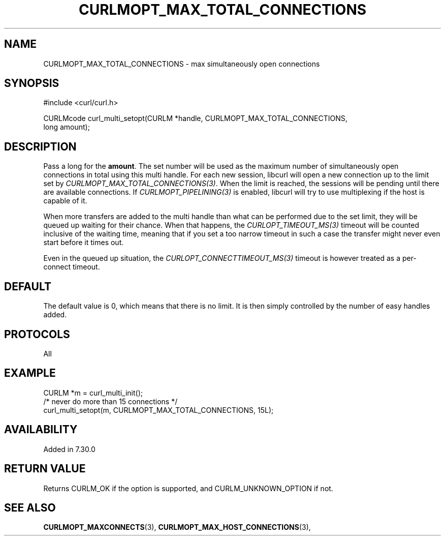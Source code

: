 .\" **************************************************************************
.\" *                                  _   _ ____  _
.\" *  Project                     ___| | | |  _ \| |
.\" *                             / __| | | | |_) | |
.\" *                            | (__| |_| |  _ <| |___
.\" *                             \___|\___/|_| \_\_____|
.\" *
.\" * Copyright (C) 1998 - 2021, Daniel Stenberg, <daniel@haxx.se>, et al.
.\" *
.\" * This software is licensed as described in the file COPYING, which
.\" * you should have received as part of this distribution. The terms
.\" * are also available at https://curl.se/docs/copyright.html.
.\" *
.\" * You may opt to use, copy, modify, merge, publish, distribute and/or sell
.\" * copies of the Software, and permit persons to whom the Software is
.\" * furnished to do so, under the terms of the COPYING file.
.\" *
.\" * This software is distributed on an "AS IS" basis, WITHOUT WARRANTY OF ANY
.\" * KIND, either express or implied.
.\" *
.\" **************************************************************************
.\"
.TH CURLMOPT_MAX_TOTAL_CONNECTIONS 3 "November 26, 2021" "libcurl 7.81.0" "curl_multi_setopt options"

.SH NAME
CURLMOPT_MAX_TOTAL_CONNECTIONS \- max simultaneously open connections
.SH SYNOPSIS
.nf
#include <curl/curl.h>

CURLMcode curl_multi_setopt(CURLM *handle, CURLMOPT_MAX_TOTAL_CONNECTIONS,
                            long amount);
.fi
.SH DESCRIPTION
Pass a long for the \fBamount\fP. The set number will be used as the maximum
number of simultaneously open connections in total using this multi
handle. For each new session, libcurl will open a new connection up to the
limit set by \fICURLMOPT_MAX_TOTAL_CONNECTIONS(3)\fP. When the limit is
reached, the sessions will be pending until there are available
connections. If \fICURLMOPT_PIPELINING(3)\fP is enabled, libcurl will try to
use multiplexing if the host is capable of it.

When more transfers are added to the multi handle than what can be performed
due to the set limit, they will be queued up waiting for their chance. When
that happens, the \fICURLOPT_TIMEOUT_MS(3)\fP timeout will be counted
inclusive of the waiting time, meaning that if you set a too narrow timeout in
such a case the transfer might never even start before it times out.

Even in the queued up situation, the \fICURLOPT_CONNECTTIMEOUT_MS(3)\fP
timeout is however treated as a per-connect timeout.
.SH DEFAULT
The default value is 0, which means that there is no limit. It is then simply
controlled by the number of easy handles added.
.SH PROTOCOLS
All
.SH EXAMPLE
.nf
CURLM *m = curl_multi_init();
/* never do more than 15 connections */
curl_multi_setopt(m, CURLMOPT_MAX_TOTAL_CONNECTIONS, 15L);
.fi
.SH AVAILABILITY
Added in 7.30.0
.SH RETURN VALUE
Returns CURLM_OK if the option is supported, and CURLM_UNKNOWN_OPTION if not.
.SH "SEE ALSO"
.BR CURLMOPT_MAXCONNECTS "(3), " CURLMOPT_MAX_HOST_CONNECTIONS "(3), "
